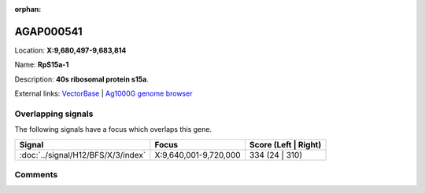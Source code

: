 :orphan:



AGAP000541
==========

Location: **X:9,680,497-9,683,814**

Name: **RpS15a-1**

Description: **40s ribosomal protein s15a**.

External links:
`VectorBase <https://www.vectorbase.org/Anopheles_gambiae/Gene/Summary?g=AGAP000541>`_ |
`Ag1000G genome browser <https://www.malariagen.net/apps/ag1000g/phase1-AR3/index.html?genome_region=X:9680497-9683814#genomebrowser>`_

Overlapping signals
-------------------

The following signals have a focus which overlaps this gene.

.. cssclass:: table-hover
.. csv-table::
    :widths: auto
    :header: Signal,Focus,Score (Left | Right)

    :doc:`../signal/H12/BFS/X/3/index`, "X:9,640,001-9,720,000", 334 (24 | 310)
    





Comments
--------


.. raw:: html

    <div id="disqus_thread"></div>
    <script>
    
    var disqus_config = function () {
        this.page.identifier = '/gene/{{ gene.id }}';
    };
    
    (function() { // DON'T EDIT BELOW THIS LINE
    var d = document, s = d.createElement('script');
    s.src = 'https://agam-selection-atlas.disqus.com/embed.js';
    s.setAttribute('data-timestamp', +new Date());
    (d.head || d.body).appendChild(s);
    })();
    </script>
    <noscript>Please enable JavaScript to view the <a href="https://disqus.com/?ref_noscript">comments.</a></noscript>



